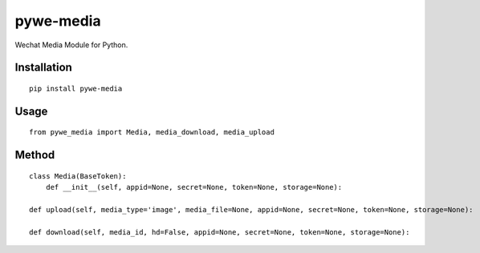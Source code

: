 ==========
pywe-media
==========

Wechat Media Module for Python.

Installation
============

::

    pip install pywe-media


Usage
=====

::

    from pywe_media import Media, media_download, media_upload


Method
======

::

    class Media(BaseToken):
        def __init__(self, appid=None, secret=None, token=None, storage=None):

    def upload(self, media_type='image', media_file=None, appid=None, secret=None, token=None, storage=None):

    def download(self, media_id, hd=False, appid=None, secret=None, token=None, storage=None):

